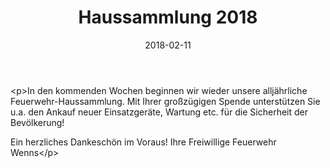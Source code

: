 #+TITLE: Haussammlung 2018
#+DATE: 2018-02-11
#+FACEBOOK_URL: https://facebook.com/ffwenns/posts/1897250560350060

<p>In den kommenden Wochen beginnen wir wieder unsere alljährliche Feuerwehr-Haussammlung.
Mit Ihrer großzügigen Spende unterstützen Sie u.a. den Ankauf neuer Einsatzgeräte, Wartung etc. für die Sicherheit der Bevölkerung!

Ein herzliches Dankeschön im Voraus!
Ihre Freiwillige Feuerwehr Wenns</p>
